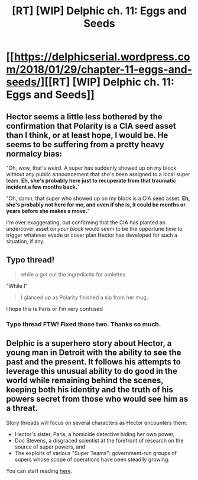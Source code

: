 #+TITLE: [RT] [WIP] Delphic ch. 11: Eggs and Seeds

* [[https://delphicserial.wordpress.com/2018/01/29/chapter-11-eggs-and-seeds/][[RT] [WIP] Delphic ch. 11: Eggs and Seeds]]
:PROPERTIES:
:Author: 9adam4
:Score: 10
:DateUnix: 1517203059.0
:DateShort: 2018-Jan-29
:END:

** Hector seems a little less bothered by the confirmation that Polarity is a CIA seed asset than I think, or at least hope, I would be. He seems to be suffering from a pretty heavy normalcy bias:

"Oh, wow, that's weird. A super has suddenly showed up on my block without any public announcement that she's been assigned to a local super team. *Eh, she's probably here just to recuperate from that traumatic incident a few months back.*"

"Oh, damn, that super who showed up on my block is a CIA seed asset. *Eh, she's probably not here for me, and even if she is, it could be months or years before she makes a move.*"

I'm over exaggerating, but confirming that the CIA has planted an undercover asset /on your block/ would seem to be the opportune time to trigger whatever evade or cover plan Hector has developed for such a situation, if any.
:PROPERTIES:
:Author: JanusTheDoorman
:Score: 4
:DateUnix: 1517258999.0
:DateShort: 2018-Jan-30
:END:


** Typo thread!

#+begin_quote
  while a got out the ingrediants for omlettes.
#+end_quote

"While I"

#+begin_quote
  I glanced up as Polarity finished a sip from her mug,
#+end_quote

I hope this is Paris or I'm very confused
:PROPERTIES:
:Author: LazarusRises
:Score: 3
:DateUnix: 1517253083.0
:DateShort: 2018-Jan-29
:END:

*** Typo thread FTW! Fixed those two. Thanks so much.
:PROPERTIES:
:Author: 9adam4
:Score: 1
:DateUnix: 1517266695.0
:DateShort: 2018-Jan-30
:END:


** Delphic is a superhero story about Hector, a young man in Detroit with the ability to see the past and the present. It follows his attempts to leverage this unusual ability to do good in the world while remaining behind the scenes, keeping both his identity and the truth of his powers secret from those who would see him as a threat.

Story threads will focus on several characters as Hector encounters them:

- Hector's sister, Paris, a homicide detective hiding her own power,
- Doc Stevens, a disgraced scientist at the forefront of research on the source of super powers, and
- The exploits of various "Super Teams": government-run groups of supers whose scope of operations have been steadily growing.

You can start reading [[https://delphicserial.wordpress.com/2017/10/21/ch01/][here]].
:PROPERTIES:
:Author: 9adam4
:Score: 2
:DateUnix: 1517203128.0
:DateShort: 2018-Jan-29
:END:
